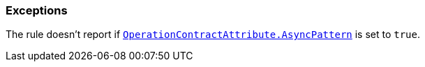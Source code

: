 === Exceptions

The rule doesn't report if https://learn.microsoft.com/en-us/dotnet/api/system.servicemodel.operationcontractattribute.asyncpattern?view=dotnet-plat-ext-7.0[`OperationContractAttribute.AsyncPattern`] is set to `true`.